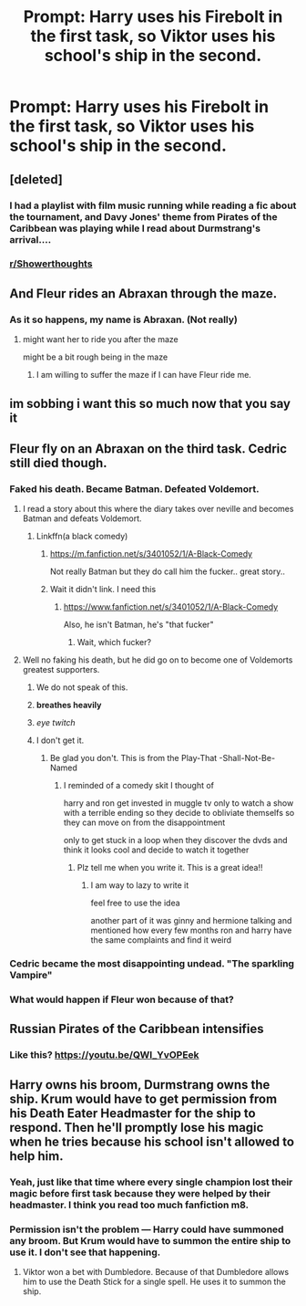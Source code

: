 #+TITLE: Prompt: Harry uses his Firebolt in the first task, so Viktor uses his school's ship in the second.

* Prompt: Harry uses his Firebolt in the first task, so Viktor uses his school's ship in the second.
:PROPERTIES:
:Author: 15_Redstones
:Score: 217
:DateUnix: 1559497561.0
:DateShort: 2019-Jun-02
:FlairText: Prompt
:END:

** [deleted]
:PROPERTIES:
:Score: 87
:DateUnix: 1559499734.0
:DateShort: 2019-Jun-02
:END:

*** I had a playlist with film music running while reading a fic about the tournament, and Davy Jones' theme from Pirates of the Caribbean was playing while I read about Durmstrang's arrival....
:PROPERTIES:
:Author: 15_Redstones
:Score: 99
:DateUnix: 1559502489.0
:DateShort: 2019-Jun-02
:END:


*** [[/r/Showerthoughts][r/Showerthoughts]]
:PROPERTIES:
:Author: lassehammer05
:Score: 24
:DateUnix: 1559499896.0
:DateShort: 2019-Jun-02
:END:


** And Fleur rides an Abraxan through the maze.
:PROPERTIES:
:Author: LittenInAScarf
:Score: 74
:DateUnix: 1559510410.0
:DateShort: 2019-Jun-03
:END:

*** As it so happens, my name is Abraxan. (Not really)
:PROPERTIES:
:Author: Taarabdh
:Score: 10
:DateUnix: 1559550172.0
:DateShort: 2019-Jun-03
:END:

**** might want her to ride you after the maze

might be a bit rough being in the maze
:PROPERTIES:
:Author: CommanderL3
:Score: 4
:DateUnix: 1559629856.0
:DateShort: 2019-Jun-04
:END:

***** I am willing to suffer the maze if I can have Fleur ride me.
:PROPERTIES:
:Author: Taarabdh
:Score: 10
:DateUnix: 1559630728.0
:DateShort: 2019-Jun-04
:END:


** im sobbing i want this so much now that you say it
:PROPERTIES:
:Author: ThyneBrokenFeesh
:Score: 39
:DateUnix: 1559507194.0
:DateShort: 2019-Jun-03
:END:


** Fleur fly on an Abraxan on the third task. Cedric still died though.
:PROPERTIES:
:Author: aazee
:Score: 35
:DateUnix: 1559510472.0
:DateShort: 2019-Jun-03
:END:

*** Faked his death. Became Batman. Defeated Voldemort.
:PROPERTIES:
:Author: streakermaximus
:Score: 50
:DateUnix: 1559518203.0
:DateShort: 2019-Jun-03
:END:

**** I read a story about this where the diary takes over neville and becomes Batman and defeats Voldemort.
:PROPERTIES:
:Author: GravityMyGuy
:Score: 16
:DateUnix: 1559518807.0
:DateShort: 2019-Jun-03
:END:

***** Linkffn(a black comedy)
:PROPERTIES:
:Author: Jhud78
:Score: 9
:DateUnix: 1559519771.0
:DateShort: 2019-Jun-03
:END:

****** [[https://m.fanfiction.net/s/3401052/1/A-Black-Comedy]]

Not really Batman but they do call him the fucker.. great story..
:PROPERTIES:
:Author: Jhud78
:Score: 9
:DateUnix: 1559525722.0
:DateShort: 2019-Jun-03
:END:


****** Wait it didn't link. I need this
:PROPERTIES:
:Author: scarletproject
:Score: 7
:DateUnix: 1559520909.0
:DateShort: 2019-Jun-03
:END:

******* [[https://www.fanfiction.net/s/3401052/1/A-Black-Comedy]]

Also, he isn't Batman, he's "that fucker"
:PROPERTIES:
:Author: AevnNoram
:Score: 15
:DateUnix: 1559521969.0
:DateShort: 2019-Jun-03
:END:

******** Wait, which fucker?
:PROPERTIES:
:Author: richardwhereat
:Score: 4
:DateUnix: 1559540176.0
:DateShort: 2019-Jun-03
:END:


**** Well no faking his death, but he did go on to become one of Voldemorts greatest supporters.
:PROPERTIES:
:Author: TyrialFrost
:Score: 9
:DateUnix: 1559519439.0
:DateShort: 2019-Jun-03
:END:

***** We do not speak of this.
:PROPERTIES:
:Author: streakermaximus
:Score: 14
:DateUnix: 1559524361.0
:DateShort: 2019-Jun-03
:END:


***** *breathes heavily*
:PROPERTIES:
:Author: speedwellxhawkbit
:Score: 13
:DateUnix: 1559522628.0
:DateShort: 2019-Jun-03
:END:


***** /eye twitch/
:PROPERTIES:
:Author: CryptidGrimnoir
:Score: 10
:DateUnix: 1559526582.0
:DateShort: 2019-Jun-03
:END:


***** I don't get it.
:PROPERTIES:
:Author: TheFlyingSlothMonkey
:Score: 2
:DateUnix: 1559570876.0
:DateShort: 2019-Jun-03
:END:

****** Be glad you don't. This is from the Play-That -Shall-Not-Be-Named
:PROPERTIES:
:Author: Taarabdh
:Score: 3
:DateUnix: 1559575680.0
:DateShort: 2019-Jun-03
:END:

******* I reminded of a comedy skit I thought of

harry and ron get invested in muggle tv only to watch a show with a terrible ending so they decide to obliviate themselfs so they can move on from the disappointment

only to get stuck in a loop when they discover the dvds and think it looks cool and decide to watch it together
:PROPERTIES:
:Author: CommanderL3
:Score: 3
:DateUnix: 1559629949.0
:DateShort: 2019-Jun-04
:END:

******** Plz tell me when you write it. This is a great idea!!
:PROPERTIES:
:Author: Taarabdh
:Score: 1
:DateUnix: 1559630683.0
:DateShort: 2019-Jun-04
:END:

********* I am way to lazy to write it

feel free to use the idea

another part of it was ginny and hermione talking and mentioned how every few months ron and harry have the same complaints and find it weird
:PROPERTIES:
:Author: CommanderL3
:Score: 1
:DateUnix: 1559631948.0
:DateShort: 2019-Jun-04
:END:


*** Cedric became the most disappointing undead. "The sparkling Vampire"
:PROPERTIES:
:Author: Rift-Warden
:Score: 3
:DateUnix: 1559548354.0
:DateShort: 2019-Jun-03
:END:


*** What would happen if Fleur won because of that?
:PROPERTIES:
:Author: UbiquitousPanacea
:Score: 1
:DateUnix: 1559595712.0
:DateShort: 2019-Jun-04
:END:


** *Russian Pirates of the Caribbean intensifies*
:PROPERTIES:
:Author: kharmachaos
:Score: 8
:DateUnix: 1559532890.0
:DateShort: 2019-Jun-03
:END:

*** Like this? [[https://youtu.be/QWI_YvOPEek]]
:PROPERTIES:
:Author: pyroboy7
:Score: 5
:DateUnix: 1559543914.0
:DateShort: 2019-Jun-03
:END:


** Harry owns his broom, Durmstrang owns the ship. Krum would have to get permission from his Death Eater Headmaster for the ship to respond. Then he'll promptly lose his magic when he tries because his school isn't allowed to help him.
:PROPERTIES:
:Author: lord_geryon
:Score: -9
:DateUnix: 1559524231.0
:DateShort: 2019-Jun-03
:END:

*** Yeah, just like that time where every single champion lost their magic before first task because they were helped by their headmaster. I think you read too much fanfiction m8.
:PROPERTIES:
:Author: RoyTellier
:Score: 36
:DateUnix: 1559529934.0
:DateShort: 2019-Jun-03
:END:


*** Permission isn't the problem --- Harry could have summoned any broom. But Krum would have to summon the entire ship to use it. I don't see that happening.
:PROPERTIES:
:Author: Kastellen
:Score: 0
:DateUnix: 1559562878.0
:DateShort: 2019-Jun-03
:END:

**** Viktor won a bet with Dumbledore. Because of that Dumbledore allows him to use the Death Stick for a single spell. He uses it to summon the ship.
:PROPERTIES:
:Author: AnIndividualist
:Score: 1
:DateUnix: 1559565035.0
:DateShort: 2019-Jun-03
:END:
